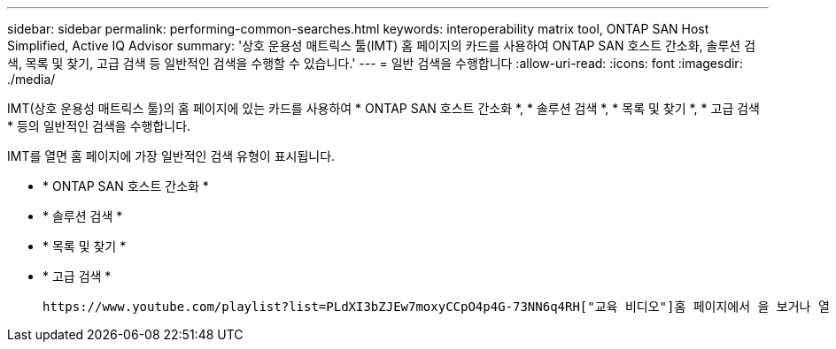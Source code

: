 ---
sidebar: sidebar 
permalink: performing-common-searches.html 
keywords: interoperability matrix tool, ONTAP SAN Host Simplified, Active IQ Advisor 
summary: '상호 운용성 매트릭스 툴(IMT) 홈 페이지의 카드를 사용하여 ONTAP SAN 호스트 간소화, 솔루션 검색, 목록 및 찾기, 고급 검색 등 일반적인 검색을 수행할 수 있습니다.' 
---
= 일반 검색을 수행합니다
:allow-uri-read: 
:icons: font
:imagesdir: ./media/


[role="lead"]
IMT(상호 운용성 매트릭스 툴)의 홈 페이지에 있는 카드를 사용하여 * ONTAP SAN 호스트 간소화 *, * 솔루션 검색 *, * 목록 및 찾기 *, * 고급 검색 * 등의 일반적인 검색을 수행합니다.

IMT를 열면 홈 페이지에 가장 일반적인 검색 유형이 표시됩니다.

* * ONTAP SAN 호스트 간소화 *
* * 솔루션 검색 *
* * 목록 및 찾기 *
* * 고급 검색 *


 https://www.youtube.com/playlist?list=PLdXI3bZJEw7moxyCCpO4p4G-73NN6q4RH["교육 비디오"]홈 페이지에서 을 보거나 열 https://www.netapp.com/services/support/active-iq/#:~:text=NetApp%C2%AE%20Active%20IQ%C2%AE,availability%2C%20security%2C%20and%20performance["Active IQ 조언자"] 수도 있습니다.

